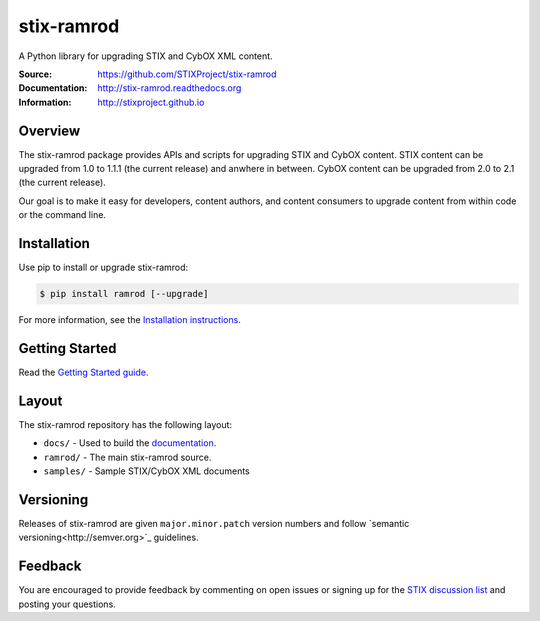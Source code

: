 stix-ramrod
===========

A Python library for upgrading STIX and CybOX XML content.

:Source: https://github.com/STIXProject/stix-ramrod
:Documentation: http://stix-ramrod.readthedocs.org
:Information: http://stixproject.github.io


|travis badge| |version badge| |downloads badge|

.. |travis badge| image:: https://api.travis-ci.org/STIXProject/stix-ramrodi.png?branch=master
   :target: https://travis-ci.org/STIXProject/stix-ramrod
   :alt: Build Status
.. |version badge| image:: https://pypip.in/v/ramrod/badge.png
   :target: https://pypi.python.org/pypi/ramrod/
.. |downloads badge| image:: https://pypip.in/d/ramrod/badge.png
   :target: https://pypi.python.org/pypi/ramrod/

Overview
--------

The stix-ramrod package provides APIs and scripts for upgrading STIX and CybOX
content. STIX content can be upgraded from 1.0 to 1.1.1 (the current release)
and anwhere in between. CybOX content can be upgraded from 2.0 to 2.1 (the
current release).

Our goal is to make it easy for developers, content authors, and content
consumers to upgrade content from within code or the command line.


Installation
------------

Use pip to install or upgrade stix-ramrod:

.. code-block::

    $ pip install ramrod [--upgrade]

For more information, see the `Installation instructions
<http://stix-ramrod.readthedocs.org/en/latest/installation.html>`_.


Getting Started
---------------

Read the `Getting Started guide
<http://stix-ramrod.readthedocs.org/en/latest/getting_started.html>`_.


Layout
------

The stix-ramrod repository has the following layout:

* ``docs/`` - Used to build the `documentation
  <http://stix-ramrod.readthedocs.org>`_.
* ``ramrod/`` - The main stix-ramrod source.
* ``samples/`` - Sample STIX/CybOX XML documents


Versioning
----------

Releases of stix-ramrod are given ``major.minor.patch`` version numbers and
follow `semantic versioning<http://semver.org>`_ guidelines.


Feedback
--------

You are encouraged to provide feedback by commenting on open issues or signing
up for the `STIX discussion list
<http://stix.mitre.org/community/registration.html>`_ and posting your
questions.
